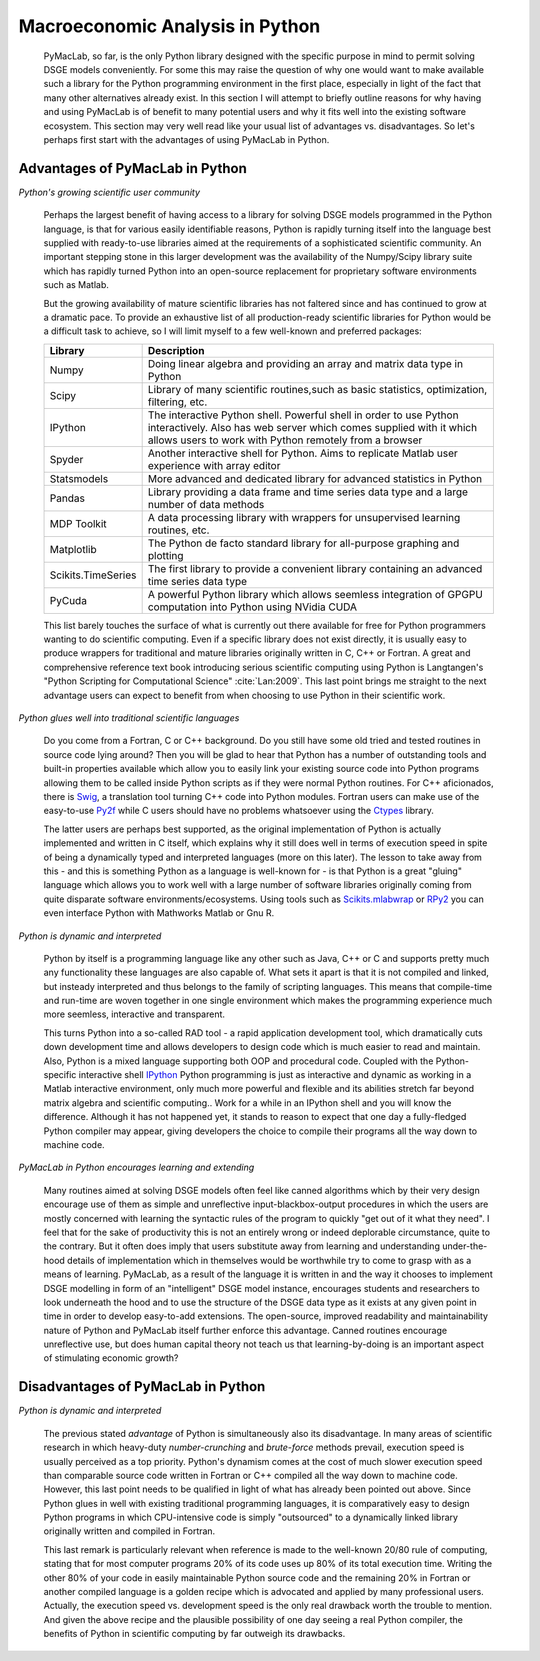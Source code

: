 

================================
Macroeconomic Analysis in Python
================================

  PyMacLab, so far, is the only Python library designed with the specific purpose in mind to permit solving DSGE models conveniently. For some
  this may raise the question of why one would want to make available such a library for the Python programming environment in the first place,
  especially in light of the fact that many other alternatives already exist. In this section I will attempt to briefly outline reasons for
  why having and using PyMacLab is of benefit to many potential users and why it fits well into the existing software ecosystem. This section
  may very well read like your usual list of advantages vs. disadvantages. So let's perhaps first start with the advantages of using PyMacLab
  in Python.

Advantages of PyMacLab in Python
================================

*Python's growing scientific user community*

  Perhaps the largest benefit of having access to a library for solving DSGE models programmed in the Python language, is that for various
  easily identifiable reasons, Python is rapidly turning itself into the language best supplied with ready-to-use libraries aimed at the
  requirements of a sophisticated scientific community. An important stepping stone in this larger development was the availability of the
  Numpy/Scipy library suite which has rapidly turned Python into an open-source replacement for proprietary software environments such as
  Matlab.

  But the growing availability of mature scientific libraries has not faltered since and has continued to grow at a dramatic pace. To provide
  an exhaustive list of all production-ready scientific libraries for Python would be a difficult task to achieve, so I will limit myself to a
  few well-known and preferred packages:

  +------------------------------------+----------------------------------------------------------------------------------------------------+
  | Library                            |                                  Description                                                       |
  +====================================+====================================================================================================+
  |Numpy                               | Doing linear algebra and providing an array and matrix data type in Python                         |
  +------------------------------------+----------------------------------------------------------------------------------------------------+
  |Scipy                               | Library of many scientific routines,such as basic statistics, optimization, filtering, etc.        |
  +------------------------------------+----------------------------------------------------------------------------------------------------+
  |IPython                             | The interactive Python shell. Powerful shell in order to use Python interactively. Also has web    |
  |                                    | server which comes supplied with it which allows users to work with Python remotely from a browser |
  +------------------------------------+----------------------------------------------------------------------------------------------------+
  |Spyder                              | Another interactive shell for Python. Aims to replicate Matlab user experience with array editor   |
  +------------------------------------+----------------------------------------------------------------------------------------------------+
  |Statsmodels                         | More advanced and dedicated library for advanced statistics in Python                              |
  +------------------------------------+----------------------------------------------------------------------------------------------------+
  |Pandas                              | Library providing a data frame and time series data type and a large number of data methods        |
  +------------------------------------+----------------------------------------------------------------------------------------------------+
  |MDP Toolkit                         | A data processing library with wrappers for unsupervised learning routines, etc.                   |
  +------------------------------------+----------------------------------------------------------------------------------------------------+
  |Matplotlib                          | The Python de facto standard library for all-purpose graphing and plotting                         |
  +------------------------------------+----------------------------------------------------------------------------------------------------+ 
  |Scikits.TimeSeries                  | The first library to provide a convenient library containing an advanced time series data type     |
  +------------------------------------+----------------------------------------------------------------------------------------------------+ 
  |PyCuda                              | A powerful Python library which allows seemless integration of GPGPU computation into Python       |
  |                                    | using NVidia CUDA                                                                                  |
  +------------------------------------+----------------------------------------------------------------------------------------------------+ 

  This list barely touches the surface of what is currently out there available for free for Python programmers wanting to do scientific
  computing. Even if a specific library does not exist directly, it is usually easy to produce wrappers for traditional and mature libraries
  originally written in C, C++ or Fortran. A great and comprehensive reference text book introducing serious scientific computing using Python
  is Langtangen's "Python Scripting for Computational Science" :cite:`Lan:2009`. This last point brings me straight to the next advantage users
  can expect to benefit from when choosing to use Python in their scientific work.

*Python glues well into traditional scientific languages*

  Do you come from a Fortran, C or C++ background. Do you still have some old tried and tested routines in source code lying around? Then you
  will be glad to hear that Python has a number of outstanding tools and built-in properties available which allow you to easily link your
  existing source code into Python programs allowing them to be called inside Python scripts as if they were normal Python routines. For C++
  aficionados, there is `Swig <http://swig.org/>`_, a translation tool turning C++ code into Python modules. Fortran users can make use of the
  easy-to-use `Py2f <http://www.scipy.org/F2py>`_ while C users should have no problems whatsoever using the
  `Ctypes <http://docs.python.org/library/ctypes.html>`_ library.

  The latter users are perhaps best supported, as the original implementation
  of Python is actually implemented and written in C itself, which explains why it still does well in terms of execution speed in spite of being
  a dynamically typed and interpreted languages (more on this later). The lesson to take away from this - and this is something Python as a
  language is well-known for - is that Python is a great "gluing" language which allows you to work well with a large number of software
  libraries originally coming from quite disparate software environments/ecosystems. Using tools such as
  `Scikits.mlabwrap <http://mlabwrap.sourceforge.net/>`_ or `RPy2 <http://rpy.sourceforge.net/rpy2.html>`_ you can even interface Python with
  Mathworks Matlab or Gnu R.

*Python is dynamic and interpreted*

  Python by itself is a programming language like any other such as Java, C++ or C and supports pretty much any functionality these languages
  are also capable of. What sets it apart is that it is not compiled and linked, but insteady interpreted and thus belongs to the family of
  scripting languages. This means that compile-time and run-time are woven together in one single environment which makes the programming
  experience much more seemless, interactive and transparent.

  This turns Python into a so-called RAD tool - a rapid application development tool, which dramatically cuts down development time and allows
  developers to design code which is much easier to read and maintain. Also, Python is a mixed language supporting both OOP and procedural code.
  Coupled with the Python-specific interactive shell `IPython <http://ipython.org/>`_ Python programming is just as interactive and dynamic as
  working in a Matlab interactive environment, only much more powerful and flexible and its abilities stretch far beyond matrix algebra and
  scientific computing.. Work for a while in an IPython shell and you will know the difference. Although it has not happened yet, it stands to
  reason to expect that one day a fully-fledged Python compiler may appear, giving developers the choice to compile their programs all the way
  down to machine code.

*PyMacLab in Python encourages learning and extending*

  Many routines aimed at solving DSGE models often feel like canned algorithms which by their very design encourage use of them as simple
  and unreflective input-blackbox-output procedures in which the users are mostly concerned with learning the syntactic rules of the program
  to quickly "get out of it what they need". I feel that for the sake of productivity this is not an entirely wrong or indeed deplorable
  circumstance, quite to the contrary. But it often does imply that users substitute away from learning and understanding under-the-hood
  details of implementation which in themselves would be worthwhile try to come to grasp with as a means of learning. PyMacLab, as a result
  of the language it is written in and the way it chooses to implement DSGE modelling in form of an "intelligent" DSGE model instance,
  encourages students and researchers to look underneath the hood and to use the structure of the DSGE data type as it exists at any given
  point in time in order to develop easy-to-add extensions. The open-source, improved readability and maintainability nature of Python and
  PyMacLab itself further enforce this advantage. Canned routines encourage unreflective use, but does human capital theory not teach us that
  learning-by-doing is an important aspect of stimulating economic growth?



Disadvantages of PyMacLab in Python
===================================

*Python is dynamic and interpreted*

  The previous stated `advantage` of Python is simultaneously also its disadvantage. In many areas of scientific research in which
  heavy-duty `number-crunching` and `brute-force` methods prevail, execution speed is usually perceived as a top priority. Python's dynamism
  comes at the cost of much slower execution speed than comparable source code written in Fortran or C++ compiled all the way down to machine
  code. However, this last point needs to be qualified in light of what has already been pointed out above. Since Python glues in well with
  existing traditional programming languages, it is comparatively easy to design Python programs in which CPU-intensive code is simply
  "outsourced" to a dynamically linked library originally written and compiled in Fortran.

  This last remark is particularly relevant when reference is made to the well-known 20/80 rule of computing, stating that for most computer
  programs 20% of its code uses up 80% of its total execution time. Writing the other 80% of your code in easily maintainable Python source code
  and the remaining 20% in Fortran or another compiled language is a golden recipe which is advocated and applied by many professional users.
  Actually, the execution speed vs. development speed is the only real drawback worth the trouble to mention. And given the above recipe and
  the plausible possibility of one day seeing a real Python compiler, the benefits of Python in scientific computing by far outweigh its
  drawbacks.